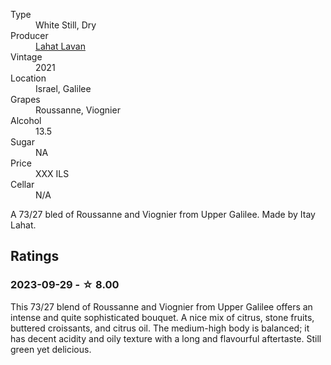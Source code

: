 #+attr_html: :class wine-main-image
[[file:/images/e1/1dc2c6-3772-488c-8c36-5925712da3a0/2023-09-22-10-46-31-87B9BEB4-D70C-45E8-B751-39864F370AE3-1-105-c@512.webp]]

- Type :: White Still, Dry
- Producer :: [[barberry:/producers/17379a3d-ee96-436c-b99e-7a51ca93ce51][Lahat Lavan]]
- Vintage :: 2021
- Location :: Israel, Galilee
- Grapes :: Roussanne, Viognier
- Alcohol :: 13.5
- Sugar :: NA
- Price :: XXX ILS
- Cellar :: N/A

A 73/27 bled of Roussanne and Viognier from Upper Galilee. Made by Itay Lahat.

** Ratings

*** 2023-09-29 - ☆ 8.00

This 73/27 blend of Roussanne and Viognier from Upper Galilee offers an intense and quite sophisticated bouquet. A nice mix of citrus, stone fruits, buttered croissants, and citrus oil. The medium-high body is balanced; it has decent acidity and oily texture with a long and flavourful aftertaste. Still green yet delicious.

